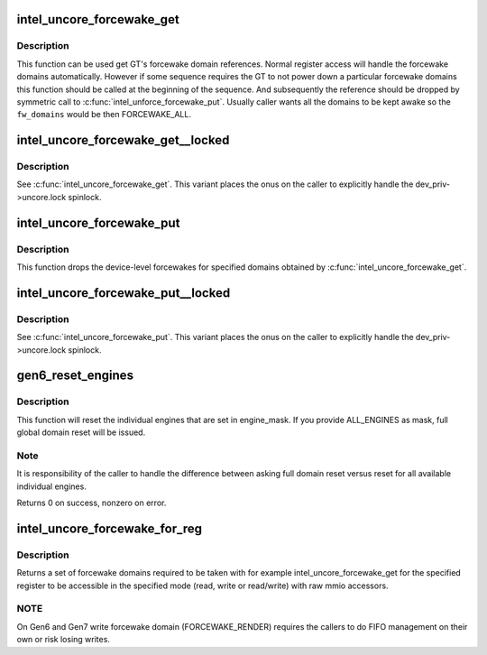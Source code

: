 .. -*- coding: utf-8; mode: rst -*-
.. src-file: drivers/gpu/drm/i915/intel_uncore.c

.. _`intel_uncore_forcewake_get`:

intel_uncore_forcewake_get
==========================

.. c:function:: void intel_uncore_forcewake_get(struct drm_i915_private *dev_priv, enum forcewake_domains fw_domains)

    grab forcewake domain references

    :param struct drm_i915_private \*dev_priv:
        i915 device instance

    :param enum forcewake_domains fw_domains:
        forcewake domains to get reference on

.. _`intel_uncore_forcewake_get.description`:

Description
-----------

This function can be used get GT's forcewake domain references.
Normal register access will handle the forcewake domains automatically.
However if some sequence requires the GT to not power down a particular
forcewake domains this function should be called at the beginning of the
sequence. And subsequently the reference should be dropped by symmetric
call to \ :c:func:`intel_unforce_forcewake_put`\ . Usually caller wants all the domains
to be kept awake so the \ ``fw_domains``\  would be then FORCEWAKE_ALL.

.. _`intel_uncore_forcewake_get__locked`:

intel_uncore_forcewake_get__locked
==================================

.. c:function:: void intel_uncore_forcewake_get__locked(struct drm_i915_private *dev_priv, enum forcewake_domains fw_domains)

    grab forcewake domain references

    :param struct drm_i915_private \*dev_priv:
        i915 device instance

    :param enum forcewake_domains fw_domains:
        forcewake domains to get reference on

.. _`intel_uncore_forcewake_get__locked.description`:

Description
-----------

See \ :c:func:`intel_uncore_forcewake_get`\ . This variant places the onus
on the caller to explicitly handle the dev_priv->uncore.lock spinlock.

.. _`intel_uncore_forcewake_put`:

intel_uncore_forcewake_put
==========================

.. c:function:: void intel_uncore_forcewake_put(struct drm_i915_private *dev_priv, enum forcewake_domains fw_domains)

    release a forcewake domain reference

    :param struct drm_i915_private \*dev_priv:
        i915 device instance

    :param enum forcewake_domains fw_domains:
        forcewake domains to put references

.. _`intel_uncore_forcewake_put.description`:

Description
-----------

This function drops the device-level forcewakes for specified
domains obtained by \ :c:func:`intel_uncore_forcewake_get`\ .

.. _`intel_uncore_forcewake_put__locked`:

intel_uncore_forcewake_put__locked
==================================

.. c:function:: void intel_uncore_forcewake_put__locked(struct drm_i915_private *dev_priv, enum forcewake_domains fw_domains)

    grab forcewake domain references

    :param struct drm_i915_private \*dev_priv:
        i915 device instance

    :param enum forcewake_domains fw_domains:
        forcewake domains to get reference on

.. _`intel_uncore_forcewake_put__locked.description`:

Description
-----------

See \ :c:func:`intel_uncore_forcewake_put`\ . This variant places the onus
on the caller to explicitly handle the dev_priv->uncore.lock spinlock.

.. _`gen6_reset_engines`:

gen6_reset_engines
==================

.. c:function:: int gen6_reset_engines(struct drm_device *dev, unsigned engine_mask)

    reset individual engines

    :param struct drm_device \*dev:
        DRM device

    :param unsigned engine_mask:
        mask of \ :c:func:`intel_ring_flag`\  engines or ALL_ENGINES for full reset

.. _`gen6_reset_engines.description`:

Description
-----------

This function will reset the individual engines that are set in engine_mask.
If you provide ALL_ENGINES as mask, full global domain reset will be issued.

.. _`gen6_reset_engines.note`:

Note
----

It is responsibility of the caller to handle the difference between
asking full domain reset versus reset for all available individual engines.

Returns 0 on success, nonzero on error.

.. _`intel_uncore_forcewake_for_reg`:

intel_uncore_forcewake_for_reg
==============================

.. c:function:: enum forcewake_domains intel_uncore_forcewake_for_reg(struct drm_i915_private *dev_priv, i915_reg_t reg, unsigned int op)

    which forcewake domains are needed to access a register

    :param struct drm_i915_private \*dev_priv:
        pointer to struct drm_i915_private

    :param i915_reg_t reg:
        register in question

    :param unsigned int op:
        operation bitmask of FW_REG_READ and/or FW_REG_WRITE

.. _`intel_uncore_forcewake_for_reg.description`:

Description
-----------

Returns a set of forcewake domains required to be taken with for example
intel_uncore_forcewake_get for the specified register to be accessible in the
specified mode (read, write or read/write) with raw mmio accessors.

.. _`intel_uncore_forcewake_for_reg.note`:

NOTE
----

On Gen6 and Gen7 write forcewake domain (FORCEWAKE_RENDER) requires the
callers to do FIFO management on their own or risk losing writes.

.. This file was automatic generated / don't edit.

